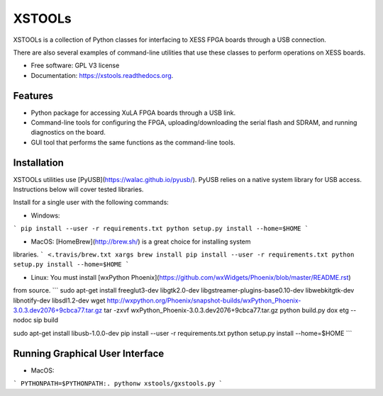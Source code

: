 XSTOOLs
===============================

.. image:: https://img.shields.io/pypi/v/xstools.svg
        :target: https://pypi.python.org/pypi/XsTools

XSTOOLs is a collection of Python classes for interfacing to
XESS FPGA boards through a USB connection.

There are also several examples of command-line
utilities that use these classes to perform operations on
XESS boards.

* Free software: GPL V3 license
* Documentation: https://xstools.readthedocs.org.

Features
--------------------------------

* Python package for accessing XuLA FPGA boards through a USB link.
* Command-line tools for configuring the FPGA, uploading/downloading the
  serial flash and SDRAM, and running diagnostics on the board.
* GUI tool that performs the same functions as the command-line tools.

Installation
--------------------------------

XSTOOLs utilities use [PyUSB](https://walac.github.io/pyusb/). PyUSB relies on a
native system library for USB access. Instructions below will cover tested
libraries.

Install for a single user with the following commands:

* Windows:
```
pip install --user -r requirements.txt
python setup.py install --home=$HOME
```

* MacOS: [HomeBrew](http://brew.sh/) is a great choice for installing system
libraries.
```
<.travis/brew.txt xargs brew install
pip install --user -r requirements.txt
python setup.py install --home=$HOME
```

* Linux: You must install [wxPython Phoenix](https://github.com/wxWidgets/Phoenix/blob/master/README.rst)
from source.
```
﻿sudo apt-get install freeglut3-dev libgtk2.0-dev libgstreamer-plugins-base0.10-dev libwebkitgtk-dev libnotify-dev ﻿libsdl1.2-dev
wget http://wxpython.org/Phoenix/snapshot-builds/wxPython_Phoenix-3.0.3.dev2076+9cbca77.tar.gz
tar -zxvf wxPython_Phoenix-3.0.3.dev2076+9cbca77.tar.gz
python build.py dox etg --nodoc sip build

﻿sudo apt-get install libusb-1.0.0-dev
pip install --user -r requirements.txt
python setup.py install --home=$HOME
```

Running Graphical User Interface
--------------------------------

* MacOS:
```
PYTHONPATH=$PYTHONPATH:. pythonw xstools/gxstools.py
```
